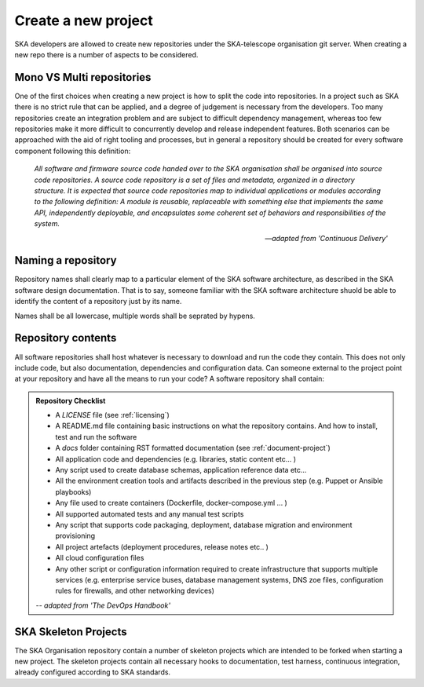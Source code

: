 Create a new project
--------------------

SKA developers are allowed to create new repositories under the SKA-telescope 
organisation git server.
When creating a new repo there is a number of aspects to be considered.

Mono VS Multi repositories
==========================

One of the first choices when creating a new project is how to split the code into repositories. 
In a project such as SKA there is no strict rule that can be applied, and a degree of judgement is 
necessary from the developers. Too many repositories create an integration problem and are subject to 
difficult dependency management, whereas too few repositories make it more difficult to concurrently
develop and release independent features.
Both scenarios can be approached with the aid of right tooling and processes, but in general
a repository should be created for every software component following this definition: 

  *All software and firmware source code handed over to the SKA organisation shall be organised into source code repositories. A source code repository is a set of files and metadata, organized in a directory structure. It is expected that source code repositories map to individual applications or modules according to the following definition: A module is reusable, replaceable with something else that implements the same API, independently deployable, and encapsulates some coherent set of behaviors and responsibilities of the system.*
  
  -- *adapted from 'Continuous Delivery'*

Naming a repository
===================

Repository names shall clearly map to a particular element of the SKA software architecture,
as described in the SKA software design documentation. That is to say, someone familiar with the 
SKA software architecture shuold be able to identify the content of a repository just by its name. 

Names shall be all lowercase, multiple words shall be seprated by hypens. 


.. _repository-checklist:

Repository contents
===================

All software repositories shall host whatever is necessary to download and run the code
they contain. This does not only include code, but also documentation, dependencies and 
configuration data. Can someone external to the project point at your repository and 
have all the means to run your code? 
A software repository shall contain: 

.. admonition:: Repository Checklist

  * A *LICENSE* file (see :ref:`licensing`)
  * A README.md file containing basic instructions on what the repository contains. 
    And how to install, test and run the software
  * A *docs* folder containing RST formatted documentation (see :ref:`document-project`)
  * All application code and dependencies (e.g. libraries, static content etc... ) 
  * Any script used to create database schemas, application reference data etc... 
  * All the environment creation tools and artifacts described in the previous step (e.g. 
    Puppet or Ansible playbooks) 
  * Any file used to create containers (Dockerfile, docker-compose.yml ... ) 
  * All supported automated tests and any manual test scripts
  * Any script that supports code packaging, deployment, database migration
    and environment provisioning
  * All project artefacts (deployment procedures, release notes etc.. ) 
  * All cloud configuration files
  * Any other script or configuration information required to create infrastructure 
    that supports multiple services (e.g. enterprise service buses, database management
    systems, DNS zoe files, configuration rules for firewalls, and other networking devices)

  -- *adapted from 'The DevOps Handbook'* 


SKA Skeleton Projects
=====================

The SKA Organisation repository contain a number of skeleton projects which are intended to be forked
when starting a new project. 
The skeleton projects contain all necessary hooks to documentation, test harness, continuous integration, 
already configured according to SKA standards. 
